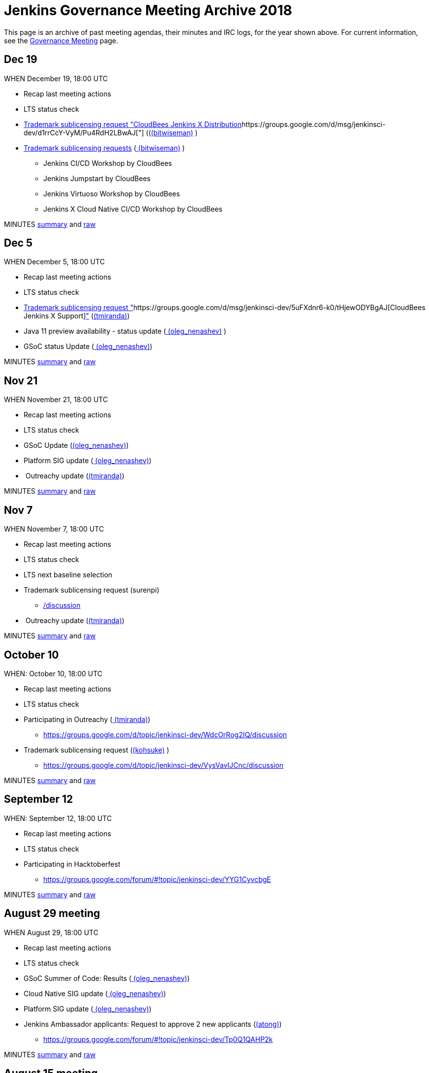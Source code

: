 = Jenkins Governance Meeting Archive 2018

This page is an archive of past meeting agendas, their minutes and IRC logs, for the year shown above.
For current information, see the xref:governance-meeting:index.adoc[Governance Meeting] page.

[[GovernanceMeetingArchive2018-Dec19]]
== Dec 19

WHEN December 19, 18:00 UTC

* Recap last meeting actions
* LTS status check
* https://groups.google.com/d/msg/jenkinsci-dev/MGZDWfhFaZI/Q6HdjOcHCQAJ[Trademark
sublicensing request "CloudBees Jenkins X
Distribution]https://groups.google.com/d/msg/jenkinsci-dev/d1rrCcY-VyM/Pu4RdH2LBwAJ["] ((link:/blog/authors/lnewman[(bitwiseman)] )
* https://groups.google.com/d/msg/jenkinsci-dev/jv8oFl9PMM4/HvGw7ksICQAJ[Trademark
sublicensing requests]
(link:/blog/authors/lnewman[
(bitwiseman)] ) +
** Jenkins CI/CD Workshop by CloudBees
** Jenkins Jumpstart by CloudBees +
** Jenkins Virtuoso Workshop by CloudBees +
** Jenkins X Cloud Native CI/CD Workshop by CloudBees



MINUTES
http://meetings.jenkins-ci.org/jenkins-meeting/2018/jenkins-meeting.2018-12-19-18.00.html[summary]
and
http://meetings.jenkins-ci.org/jenkins-meeting/2018/jenkins-meeting.2018-12-19-18.00.log.html[raw]



[[GovernanceMeetingArchive2018-Dec5]]
== Dec 5

WHEN December 5, 18:00 UTC

* Recap last meeting actions
* LTS status check
* https://groups.google.com/d/msg/jenkinsci-dev/d1rrCcY-VyM/Pu4RdH2LBwAJ[Trademark
sublicensing request
"]https://groups.google.com/d/msg/jenkinsci-dev/5uFXdnr6-k0/tHjewODYBgAJ[CloudBees
Jenkins X
Support]https://groups.google.com/d/msg/jenkinsci-dev/d1rrCcY-VyM/Pu4RdH2LBwAJ["] (link:/blog/authors/tracymiranda[(tmiranda)])
* Java 11 preview availability - status update
(link:/blog/authors/oleg_nenashev/[
(oleg_nenashev)] )
* GSoC status Update
(link:/blog/authors/oleg_nenashev/[
(oleg_nenashev)])

MINUTES
http://meetings.jenkins-ci.org/jenkins-meeting/2018/jenkins-meeting.2018-12-05-18.01.html[summary]
and
http://meetings.jenkins-ci.org/jenkins-meeting/2018/jenkins-meeting.2018-12-05-18.01.log.html[raw]

[[GovernanceMeetingArchive2018-Nov21]]
== Nov 21

WHEN November 21, 18:00 UTC

* Recap last meeting actions
* LTS status check
* GSoC Update (link:/blog/authors/oleg_nenashev/[(oleg_nenashev)])
* Platform SIG update
(link:/blog/authors/oleg_nenashev/[
(oleg_nenashev)])
*  Outreachy update (link:/blog/authors/tracymiranda[(tmiranda)])



MINUTES
http://meetings.jenkins-ci.org/jenkins-meeting/2018/jenkins-meeting.2018-11-21-18.00.html[summary]
and
http://meetings.jenkins-ci.org/jenkins-meeting/2018/jenkins-meeting.2018-11-21-18.00.log.html[raw]

[[GovernanceMeetingArchive2018-Nov7]]
== Nov 7

WHEN November 7, 18:00 UTC

* Recap last meeting actions
* LTS status check
* LTS next baseline selection
* Trademark sublicensing
request (surenpi)
** https://groups.google.com/forum/#!topic/jenkinsci-dev/UveOvVO-gwQhttps://groups.google.com/d/topic/jenkinsci-dev/WdcOrRog2IQ/discussion[/discussion]
*  Outreachy update (link:/blog/authors/tracymiranda[(tmiranda)])



MINUTES
http://meetings.jenkins-ci.org/jenkins-meeting/2018/jenkins-meeting.2018-11-07-18.00.html[summary]
and
http://meetings.jenkins-ci.org/jenkins-meeting/2018/jenkins-meeting.2018-11-07-18.00.log.html[raw]

[[GovernanceMeetingArchive2018-October10]]
== October 10

WHEN: October 10, 18:00 UTC

* Recap last meeting actions
* LTS status check
* Participating in
Outreachy (link:/blog/authors/tracymiranda[
(tmiranda)])
** https://groups.google.com/d/topic/jenkinsci-dev/WdcOrRog2IQ/discussion
* Trademark sublicensing request
(link:/blog/authors/kohsuke/[(kohsuke)] )
** https://groups.google.com/d/topic/jenkinsci-dev/VysVavIJCnc/discussion



MINUTES
http://meetings.jenkins-ci.org/jenkins-meeting/2018/jenkins-meeting.2018-10-10-17.59.html[summary]
and
http://meetings.jenkins-ci.org/jenkins-meeting/2018/jenkins-meeting.2018-10-10-17.59.log.html[raw]



[[GovernanceMeetingArchive2018-September12]]
== September 12

WHEN: September 12, 18:00 UTC

* Recap last meeting actions
* LTS status check
* Participating in Hacktoberfest
** https://groups.google.com/forum/#!topic/jenkinsci-dev/YYG1CyvcbgE



MINUTES
http://meetings.jenkins-ci.org/jenkins-meeting/2018/jenkins-meeting.2018-09-26-18.02.html[summary]
and
http://meetings.jenkins-ci.org/jenkins-meeting/2018/jenkins-meeting.2018-09-26-18.02.log.html[raw]



[[GovernanceMeetingArchive2018-August29meeting]]
== August 29 meeting

WHEN August 29, 18:00 UTC

* Recap last meeting actions
* LTS status check
* GSoC Summer of Code: Results
(link:/blog/authors/oleg_nenashev/[
(oleg_nenashev)])
* Cloud Native SIG update
(link:/blog/authors/oleg_nenashev/[
(oleg_nenashev)])
* Platform SIG update
(link:/blog/authors/oleg_nenashev/[
(oleg_nenashev)])
* Jenkins Ambassador applicants: Request to approve 2 new applicants
(link:/blog/authors/alyssat[(atong)])
** https://groups.google.com/forum/#!topic/jenkinsci-dev/Tp0Q1QAHP2k

MINUTES
http://meetings.jenkins-ci.org/jenkins-meeting/2018/jenkins-meeting.2018-08-29-18.04.html[summary]
and
http://meetings.jenkins-ci.org/jenkins-meeting/2018/jenkins-meeting.2018-08-29-18.04.log.html[raw]



[[GovernanceMeetingArchive2018-August15meeting]]
== August 15 meeting

WHEN August 15, 18:00 UTC

* Recap last meeting actions
* LTS status check
* LTS next baseline selection
* GSoC end-of-summer check



MINUTES
http://meetings.jenkins-ci.org/jenkins-meeting/2018/jenkins-meeting.2018-08-15.18.00.html[summary]
and
http://meetings.jenkins-ci.org/jenkins-meeting/2018/jenkins-meeting.2018-08-15.18.00.log.html[raw]

[[GovernanceMeetingArchive2018-August1stmeeting]]
== August 1st meeting

WHEN: August 1st, 18:00 UTC

* Recap last meeting's actions
* LTS status check
* GSoC status check
* Travel grant request to DevOps World - Jenkins World SF
(link:/blog/authors/devmandy[
(mandyhubbard)])
** https://docs.google.com/document/d/1xbK9hbEMzg2oXNdxPDA6K-u3IWzbyVs2atqmzHu6VDE/edit?usp=sharing

MINUTES
http://meetings.jenkins-ci.org/jenkins-meeting/2018/jenkins-meeting.2018-08-01.18.00.html[summary]
and
http://meetings.jenkins-ci.org/jenkins-meeting/2018/jenkins-meeting.2018-08-01.18.00.log.html[raw]



[[GovernanceMeetingArchive2018-Jul18thmeeting]]
== Jul 18th meeting

WHEN: July 18th, 18:00 UTC

* Recap last meeting's actions
** http://meetings.jenkins-ci.org/jenkins-meeting/2018/jenkins-meeting.2018-06-20-18.10.html
* LTS status check
* Vote for mass adding Jenkinsfiles
(link:/blog/authors/olivergondza[
(olivergondza)]) +
** https://groups.google.com/d/topic/jenkinsci-dev/6f_wKvfpESk/discussion
* Growing community via a stronger Twitter presence
(link:/blog/authors/tracymiranda[(tmiranda)]) +
** https://groups.google.com/forum/#!topic/jenkinsci-dev/gqR_ee5grtM +
* Jenkins Ambassador
applicants (link:/blog/authors/lnewman[
(bitwiseman)] & link:/blog/authors/alyssat[
(atong)])
** https://groups.google.com/forum/#!topic/jenkinsci-dev/Tp0Q1QAHP2k
* GSoC status update and travel grants budget request
(link:/blog/authors/oleg_nenashev/[
(oleg_nenashev)])
** https://groups.google.com/forum/#!topic/jenkinsci-dev/zS1jzYRoF08

MINUTES
http://meetings.jenkins-ci.org/jenkins-meeting/2018/jenkins-meeting.2018-07-18-18.00.html[summary]
and
http://meetings.jenkins-ci.org/jenkins-meeting/2018/jenkins-meeting.2018-07-18-18.00.log.html[raw]



[[GovernanceMeetingArchive2018-Jul4thmeeting]]
== Jul 4th meeting

*Meeting has been cancelled.*

No agenda due to
https://groups.google.com/forum/#!msg/jenkinsci-dev/oNzKUQcFik4/_6318kdAAAAJ[postponed
LTS schedule].

https://groups.google.com/d/msg/jenkinsci-dev/s_N84I1OwK8/GfmYA61PAgAJ[Proposed
meeting cancellation].

[[GovernanceMeetingArchive2018-Jun20thmeeting]]
== Jun 20th meeting

WHEN: June 20th, 18:00 UTC

* Recap last meeting's actions
* LTS status check
* https://groups.google.com/forum/#!topic/jenkinsci-dev/bmd6ooZZ7wI[Trademark
Sublicensing Request]:
https://www.code-conf.com/2018/day-of-jenkins-as-code/[Day of
Jenkins [as code]](ewel) & Jasmine Crozier)
* GSoC status check
(link:/blog/authors/oleg_nenashev/[
(oleg_nenashev)])
* Update: Jenkins & Java 10 Online
Hackathon (link:/blog/authors/oleg_nenashev/[
(oleg_nenashev)]) +
** Thread: https://groups.google.com/forum/#!topic/jenkinsci-dev/FdCvQlscl_I

MINUTES
http://meetings.jenkins-ci.org/jenkins-meeting/2018/jenkins-meeting.2018-06-20-18.10.html[summary]
and
http://meetings.jenkins-ci.org/jenkins-meeting/2018/jenkins-meeting.2018-06-20-18.10.log.html[raw]



[[GovernanceMeetingArchive2018-Jun6thmeeting]]
== Jun 6th meeting

WHEN: June 6th, 18:00 UTC

* Recap last meeting's actions
* LTS status check
* https://groups.google.com/d/msg/jenkinsci-dev/d1rrCcY-VyM/Pu4RdH2LBwAJ[Trademark
sublicensing request
"]https://groups.google.com/forum/?utm_medium=email&utm_source=footer#!topic/jenkinsci-dev/dvnua3N32C0[CloudBees
Jenkins
Support]https://groups.google.com/d/msg/jenkinsci-dev/d1rrCcY-VyM/Pu4RdH2LBwAJ["] (link:/blog/authors/tracymiranda[(tmiranda)])
* https://github.com/jenkinsci/jep/edit/master/jep/5/README.adoc[Jenkins
Ambassador program update]
(link:/blog/authors/lnewman[(bitwiseman)]
& link:/blog/authors/alyssat[(atong)])
** Thread: https://groups.google.com/forum/#!topic/jenkinsci-dev/12D2tWxO6mM
* GSoC status check
(link:/blog/authors/oleg_nenashev/[
(oleg_nenashev)])
* Update: Jenkins & Java 10 Online
Hackathon (link:/blog/authors/oleg_nenashev/[
(oleg_nenashev)])
** Thread: https://groups.google.com/forum/#!topic/jenkinsci-dev/FdCvQlscl_I



MINUTES
http://meetings.jenkins-ci.org/jenkins-meeting/2018/jenkins-meeting.2018-06-06-18.00.html[summary]
and
http://meetings.jenkins-ci.org/jenkins-meeting/2018/jenkins-meeting.2018-06-06-18.00.log.html[raw]



[[GovernanceMeetingArchive2018-May23rdmeeting]]
== May 23rd meeting

WHEN: May 23rd, 18:00 UTC

* LTS status check



MINUTES
http://meetings.jenkins-ci.org/jenkins-meeting/2018/jenkins-meeting.2018-05-23-18.02.html[summary]
and
http://meetings.jenkins-ci.org/jenkins-meeting/2018/jenkins-meeting.2018-05-23-18.02.log.html[raw]



[[GovernanceMeetingArchive2018-May9thmeeting]]
== May 9th meeting

WHEN: May 9th, 18:00 UTC

* Recap last meeting's actions
* LTS status check
* LTS next baseline selection
* GSoC status check
(link:/blog/authors/oleg_nenashev/[
(oleg_nenashev)])

MINUTES
http://meetings.jenkins-ci.org/jenkins-meeting/2018/jenkins-meeting.2018-05-09-18.00.html[summary]
and
http://meetings.jenkins-ci.org/jenkins-meeting/2018/jenkins-meeting.2018-05-09-18.00.log.html[raw]



[[GovernanceMeetingArchive2018-April25thmeeting]]
== April 25th meeting

WHEN: April 25th, 18:00 UTC

* Recap last meeting's actions
* LTS status check
* JEP-200 status update (link:/blog/authors/jglick[(jglick)])
** Thread: https://groups.google.com/forum/#!topic/jenkinsci-dev/AUdrTLmezgU
* GSoC status update (deepchip)
** Announcement:
https://groups.google.com/forum/#!topic/jenkinsci-dev/92wY9hBW1Vo

MINUTES
http://meetings.jenkins-ci.org/jenkins-meeting/2018/jenkins-meeting.2018-04-25-18.00.html[summary]
and
http://meetings.jenkins-ci.org/jenkins-meeting/2018/jenkins-meeting.2018-04-25-18.00.log.html[raw]



[[GovernanceMeetingArchive2018-April11thmeeting]]
== April 11th meeting

WHEN: April 11th, 18:00 UTC

* Recap last meeting's actions
* LTS status check
* GSoC status check
* https://groups.google.com/d/msg/jenkinsci-dev/d1rrCcY-VyM/Pu4RdH2LBwAJ[Trademark
sublicensing request "DevOps World - Jenkins
World"] (link:/blog/authors/kohsuke/[
(kohsuke)])
* SPI financial request for review



MINUTES
http://meetings.jenkins-ci.org/jenkins-meeting/2018/jenkins-meeting.2018-04-11-18.00.html[summary]
and
http://meetings.jenkins-ci.org/jenkins-meeting/2018/jenkins-meeting.2018-04-11-18.00.log.html[raw]



[[GovernanceMeetingArchive2018-March28thmeeting]]
== March 28th meeting

WHEN: March 28th, 18:00 UTC

* Recap last meeting's actions
* LTS status check
* JEP-200 update (link:/blog/authors/oleg_nenashev/[(oleg_nenashev)])
* GSoC update (link:/blog/authors/oleg_nenashev/[(oleg_nenashev)])



MINUTES
http://meetings.jenkins-ci.org/jenkins-meeting/2018/jenkins-meeting.2018-03-28-18.00.html[summary]
and
http://meetings.jenkins-ci.org/jenkins-meeting/2018/jenkins-meeting.2018-03-28-18.00.log.html[raw]



[[GovernanceMeetingArchive2018-March14thmeeting]]
== March 14th meeting

WHEN: March 14th, 18:00 UTC

* Recap last meeting's actions
* LTS status check
* https://groups.google.com/d/msg/jenkinsci-dev/7m9bz6KkVv4/gd8qhk6cAQAJ[Trademark
sublicensing request "CloudBees Jenkins Metrics"]
(link:/blog/authors/kohsuke/[(kohsuke)])



MINUTES
http://meetings.jenkins-ci.org/jenkins-meeting/2018/jenkins-meeting.2018-03-14-18.00.html[summary]
and
http://meetings.jenkins-ci.org/jenkins-meeting/2018/jenkins-meeting.2018-03-14-18.00.log.html[raw]



[[GovernanceMeetingArchive2018-February28thmeeting]]
== February 28th meeting

WHEN: February 28th, 18:00 UTC

* Recap last meeting's actions
* LTS status check

MINUTES
http://meetings.jenkins-ci.org/jenkins-meeting/2018/jenkins-meeting.2018-02-28-18.02.html[summary]
and
http://meetings.jenkins-ci.org/jenkins-meeting/2018/jenkins-meeting.2018-02-28-18.02.log.html[raw]

[[GovernanceMeetingArchive2018-February14thmeeting]]
== February 14th meeting

WHEN: February 14th, 18:00 UTC

* Recap last meeting's actions
* LTS status check
* LTS baseline selection
* Quick GSoC update
(link:/blog/authors/oleg_nenashev/[
(oleg_nenashev)])

MINUTES
http://meetings.jenkins-ci.org/jenkins-meeting/2018/jenkins-meeting.2018-02-14-18.00.html[summary]
and
http://meetings.jenkins-ci.org/jenkins-meeting/2018/jenkins-meeting.2018-02-14-18.00.log.html[raw]

[[GovernanceMeetingArchive2018-January31stmeeting]]
== January 31st meeting

WHEN: January 31st, 18:00 UTC

* Recap last meeting's actions
* LTS status check

*This meeting was skipped.*

[[GovernanceMeetingArchive2018-January17thmeeting]]
== January 17th meeting

WHEN: January 17th 18:00 UTC

* Recap last meeting's actions
* LTS status check
* JEP-200 status update / Q&A
(link:/blog/authors/oleg_nenashev/[
(oleg_nenashev)])
** Thread: https://groups.google.com/forum/#!topic/jenkinsci-dev/EALjDtS4riU
** https://wiki.jenkins.io/display/JENKINS/Plugins+affected+by+fix+for+JEP-200[Plugins
affected by fix for JEP-200]
** Agenda: Answer any questions, agree on the out-of-order weekly
release if needed
* GSoC 2018: Discussion - Do we want to kick-it off?
(link:/blog/authors/oleg_nenashev/[
(oleg_nenashev)])
** https://groups.google.com/forum/#!searchin/jenkinsci-dev/Gsoc%7Csort:date/jenkinsci-dev/We-14-z_YXU/NgmQbPeFCwAJ
** Current project
ideas: https://docs.google.com/document/d/1q2p_XZEdbkcVDMpEPTtjPS15i2Oq3CQgH_geJjPhofY/edit
* Request for mark usage, "JUC Paris" by JFrog (Katrin Runser)
* FOSDEM planning update (Alyssa Tong)



MINUTES
http://meetings.jenkins-ci.org/jenkins-meeting/2018/jenkins-meeting.2018-01-17-18.01.html[summary]
and
http://meetings.jenkins-ci.org/jenkins-meeting/2018/jenkins-meeting.2018-01-17-18.01.log.html[raw]
